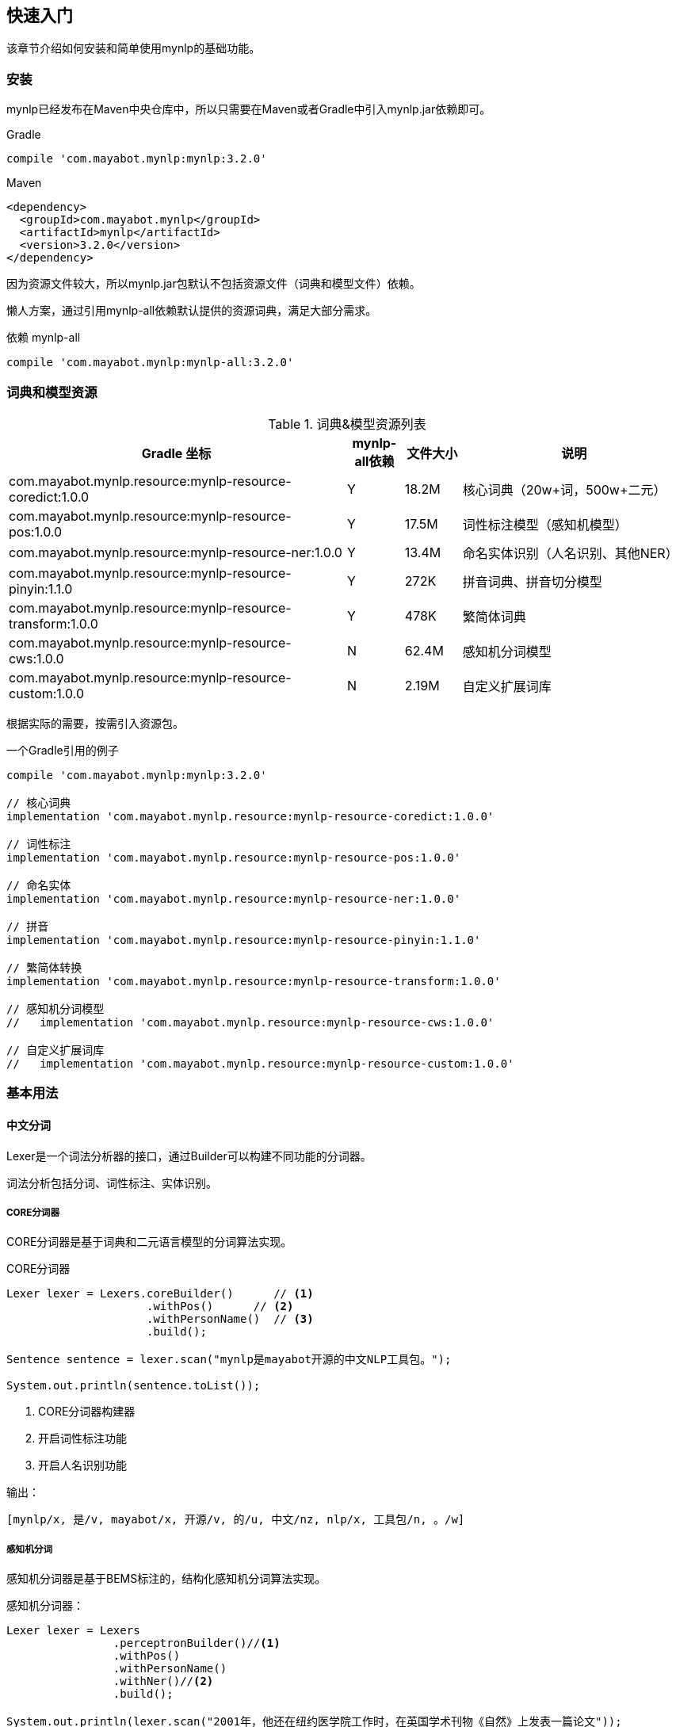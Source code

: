 :version: 3.2.0
:icons: font

== 快速入门

该章节介绍如何安装和简单使用mynlp的基础功能。

=== 安装

mynlp已经发布在Maven中央仓库中，所以只需要在Maven或者Gradle中引入mynlp.jar依赖即可。

.Gradle
[subs="attributes+"]
----
compile 'com.mayabot.mynlp:mynlp:{version}'
----

.Maven
[source,xml,subs="attributes+"]
----
<dependency>
  <groupId>com.mayabot.mynlp</groupId>
  <artifactId>mynlp</artifactId>
  <version>{version}</version>
</dependency>
----

因为资源文件较大，所以mynlp.jar包默认不包括资源文件（词典和模型文件）依赖。

懒人方案，通过引用mynlp-all依赖默认提供的资源词典，满足大部分需求。

.依赖 mynlp-all
[subs="attributes+"]
----
compile 'com.mayabot.mynlp:mynlp-all:{version}'
----

=== 词典和模型资源

.词典&模型资源列表
[cols="6,^1,^1,4"]
|===
|Gradle 坐标 | mynlp-all依赖 |文件大小 |说明

|com.mayabot.mynlp.resource:mynlp-resource-coredict:1.0.0
|Y
|18.2M
|核心词典（20w+词，500w+二元）

|com.mayabot.mynlp.resource:mynlp-resource-pos:1.0.0
|Y
|17.5M
|词性标注模型（感知机模型）

|com.mayabot.mynlp.resource:mynlp-resource-ner:1.0.0
|Y
|13.4M
|命名实体识别（人名识别、其他NER）

|com.mayabot.mynlp.resource:mynlp-resource-pinyin:1.1.0
|Y
|272K
|拼音词典、拼音切分模型

|com.mayabot.mynlp.resource:mynlp-resource-transform:1.0.0
|Y
|478K
|繁简体词典

|com.mayabot.mynlp.resource:mynlp-resource-cws:1.0.0
|N
|62.4M
|感知机分词模型

|com.mayabot.mynlp.resource:mynlp-resource-custom:1.0.0
|N
|2.19M
|自定义扩展词库

|===

<<<

根据实际的需要，按需引入资源包。

[source]
.一个Gradle引用的例子
----
compile 'com.mayabot.mynlp:mynlp:3.2.0'

// 核心词典
implementation 'com.mayabot.mynlp.resource:mynlp-resource-coredict:1.0.0'

// 词性标注
implementation 'com.mayabot.mynlp.resource:mynlp-resource-pos:1.0.0'

// 命名实体
implementation 'com.mayabot.mynlp.resource:mynlp-resource-ner:1.0.0'

// 拼音
implementation 'com.mayabot.mynlp.resource:mynlp-resource-pinyin:1.1.0'

// 繁简体转换
implementation 'com.mayabot.mynlp.resource:mynlp-resource-transform:1.0.0'

// 感知机分词模型
//   implementation 'com.mayabot.mynlp.resource:mynlp-resource-cws:1.0.0'

// 自定义扩展词库
//   implementation 'com.mayabot.mynlp.resource:mynlp-resource-custom:1.0.0'
----

=== 基本用法

==== 中文分词

Lexer是一个词法分析器的接口，通过Builder可以构建不同功能的分词器。

====
词法分析包括分词、词性标注、实体识别。
====

===== CORE分词器

CORE分词器是基于词典和二元语言模型的分词算法实现。

.CORE分词器
[source,java]
----
Lexer lexer = Lexers.coreBuilder()      // <1>
                     .withPos()      // <2>
                     .withPersonName()  // <3>
                     .build();

Sentence sentence = lexer.scan("mynlp是mayabot开源的中文NLP工具包。");

System.out.println(sentence.toList());
----
<1> CORE分词器构建器
<2> 开启词性标注功能
<3> 开启人名识别功能

.输出：
....
[mynlp/x, 是/v, mayabot/x, 开源/v, 的/u, 中文/nz, nlp/x, 工具包/n, 。/w]
....

===== 感知机分词

感知机分词器是基于BEMS标注的，结构化感知机分词算法实现。

.感知机分词器：
[source,java]
----
Lexer lexer = Lexers
                .perceptronBuilder()//<1>
                .withPos()
                .withPersonName()
                .withNer()//<2>
                .build();

System.out.println(lexer.scan("2001年，他还在纽约医学院工作时，在英国学术刊物《自然》上发表一篇论文"));
----
<1> 感知机分词器
<2> 开启命名实体识别

.输出：
....
2001年/t ,/w 他/r 还/d 在/p 纽约医学院/nt 工作/n 时/t ,/w 在/p 英国/ns 学术/n 刊物/n 《/w 自然/d 》/w 上/f 发表/v 一/m 篇/q 论文/n
....

===== Pipeline插件示例

Lexer是基于Pipeline结构实现的，通过Plugin机制可以任意扩展Lexer的功能和行为。下面的实例演示了自定义词典的插件。

.Lexer自定义扩展插件示例
[source,java]
----
MemCustomDictionary dictionary = new MemCustomDictionary();//<1>
dictionary.addWord("逛吃");
dictionary.rebuild(); // <2>

FluentLexerBuilder builder = Lexers.coreBuilder()
        .withPos()
        .withPersonName();

builder.with(new CustomDictionaryPlugin(dictionary));//<3>

Lexer lexer = builder.build();

System.out.println(lexer.scan("逛吃行动小组成立"));
----
<1> 一个自定义词典的实现
<2> 词典需要rebuild生效
<3> 配置CustomDictionaryPlugin插件

==== 拼音转换

===== 中文转拼音

.转换中文到对应的拼音
[source,java]
----
PinyinResult result = Pinyins.convert("招商银行,推出朝朝盈理财产品");

System.out.println(result.asString());//<1>
System.out.println(result.asHeadString(","));//<2>

result.fuzzy(true);//<3>
System.out.println(result.fuzzy(true).asString());

result.keepPunctuation(true);//<4>
//result.keepAlpha(true);
//result.keepNum(true);
//result.keepOthers(true);

System.out.println(result.asString());
----
<1> 完整拼音字符串
<2> 只输出拼音首字母，逗号分隔
<3> 输出模糊拼音后鼻音等
<4> 保留标点

.输出：
....
zhao shang yin hang tui chu chao chao ying li cai chan pin
z,s,y,h,t,c,c,c,y,l,c,c,p
zao sang yin han tui cu cao cao yin li cai can pin
zao sang yin han , tui cu cao cao yin li cai can pin
....

===== 拼音流切分

拼音流切分是指，将连续的拼音字母切分为一个一个原子单位。

.拼音流切分
[source,java]
----
System.out.println(PinyinSplits.split("nizhidaowozaishuoshenmema"));
----

.输出:
....
[ni, zhi, dao, wo, zai, shuo, shen, me, ma]
....

==== 文本分类

mynlp采用fasttext算法提供文本分类功能，你可以训练、评估自己的分类模型。

训练数据是个纯文本文件，每一行一条数据，词之间使用空格分开，每一行必须包含至少一个label标签。默认 情况下，是一个带`__label__`前缀的字符串。

....
__label__tag1  saints rally to beat 49ers the new orleans saints survived it all hurricane ivan

__label__积极  这个 商品 很 好 用 。
....

所以你的训练语料需要提前进行分词预处理。

在这里查看link:https://github.com/mayabot/mynlp/blob/master/modules/mynlp-classification/src/test/java/com/mayabot/mynlp/HotelCommentExampleTrain.java[HotelCommentExampleTrain.java]

[source,java]
----
// 训练参数
InputArgs trainArgs = new InputArgs();
trainArgs.setLoss(LossName.hs);
trainArgs.setEpoch(10);
trainArgs.setDim(100);
trainArgs.setLr(0.2);

FastText fastText = FastText.trainSupervised(trainFile, trainArgs);//<1>

FastText qFastText = fastText.quantize(); //<2>

//fastText.saveModel("example.data/hotel.model");<3>

fastText.test(testFile,1,0.0f,true);//<4>
System.out.println("--------------");
qFastText.test(testFile,1,0.0f,true);
----
<1> 训练一个分类模型
<2> 使用乘积量化压缩模型
<3> 保存模型文件
<4> 使用测试数据评估模型

.输出
....
Read file build dictionary ...
Read 0M words

Number of words:  14339
Number of labels: 2
Number of wordHash2Id: 19121
Progress: 100.00% words/sec/thread: Infinity arg.loss: 0.22259
Train use time 790 ms
pq 100%
compute_codes...
compute_codes success
F1-Score : 0.915167 Precision : 0.903553 Recall : 0.927083  __label__neg
F1-Score : 0.919708 Precision : 0.931034 Recall : 0.908654  __label__pos
N	400
P@1	0.918
R@1	0.918

--------------

F1-Score : 0.917526 Precision : 0.908163 Recall : 0.927083  __label__neg
F1-Score : 0.922330 Precision : 0.931373 Recall : 0.913462  __label__pos
N	400
P@1	0.920
R@1	0.920
....

==== 简繁转换

[source,java]
----
Simplified2Traditional s2t = TransformService.simplified2Traditional();
System.out.println(s2t.transform("软件和体育的艺术"));

Traditional2Simplified t2s = TransformService.traditional2Simplified();
System.out.println(t2s.transform("軟件和體育的藝術"));

----

.输出
....
軟件和體育的藝術
软件和体育的艺术
....

==== 简单文本摘要

文本摘要包含了两个简单TextRank的实现。

.关键字摘要
[source,java]
----
KeywordSummary keywordSummary = new KeywordSummary();
keywordSummary.keyword("text",10);
----

.句子摘要
[source,java]
----
SentenceSummary sentenceSummary = new SentenceSummary();
List<String> result = sentenceSummary.summarySentences(document, 10);
----

KeywordSummary和SentenceSummary内置了默认的分词实现，你可以配置自定义的Lexer对象,参加具体文档。
